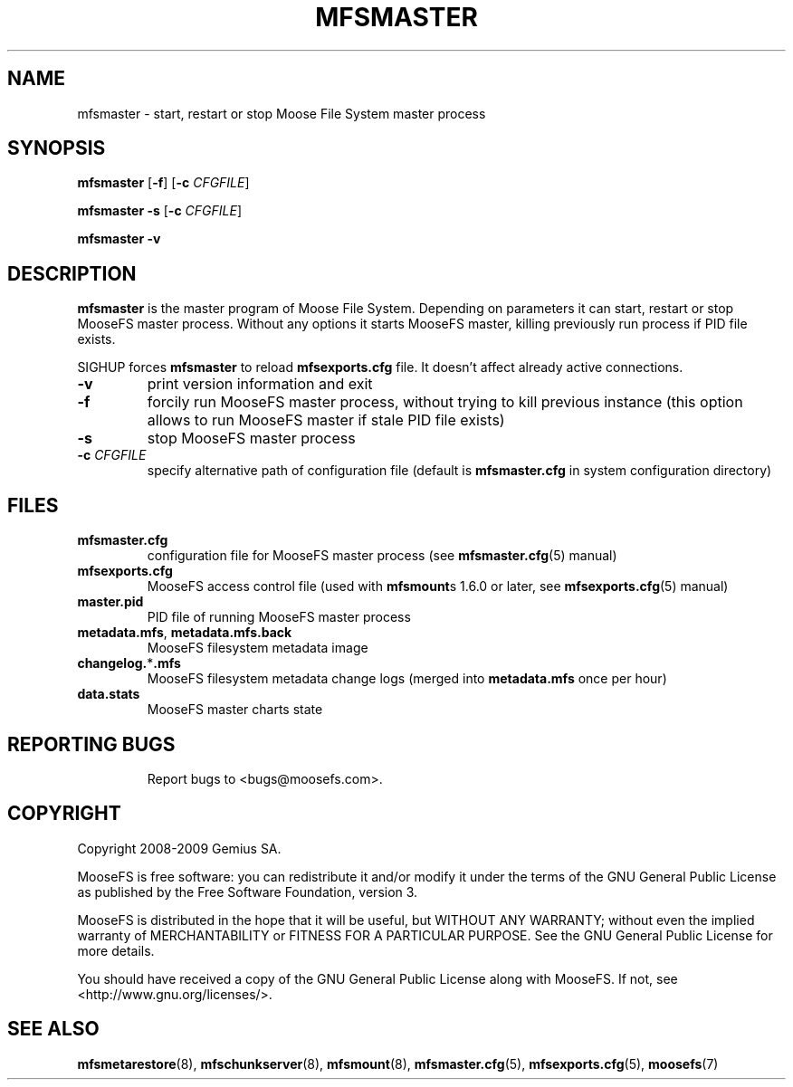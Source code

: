 .TH MFSMASTER "8" "July 2009" "MooseFS 1.6.0"
.SH NAME
mfsmaster \- start, restart or stop Moose File System master process
.SH SYNOPSIS
.B mfsmaster
[\fB\-f\fP]
[\fB\-c\fP \fICFGFILE\fP]
.PP
.B mfsmaster \-s
[\fB\-c\fP \fICFGFILE\fP]
.PP
.B mfsmaster \-v
.SH DESCRIPTION
.PP
\fBmfsmaster\fP is the master program of Moose File System. Depending on
parameters it can start, restart or stop MooseFS master process. Without any
options it starts MooseFS master, killing previously run process if PID
file exists.
.PP
SIGHUP forces \fBmfsmaster\fP to reload \fBmfsexports.cfg\fP file. It
doesn't affect already active connections.
.TP
\fB\-v\fP
print version information and exit
.TP
\fB\-f\fP
forcily run MooseFS master process, without trying to kill previous instance
(this option allows to run MooseFS master if stale PID file exists)
.TP
\fB\-s\fP
stop MooseFS master process
.TP
\fB\-c\fP \fICFGFILE\fP
specify alternative path of configuration file (default is
\fBmfsmaster.cfg\fP in system configuration directory)
.SH FILES
.TP
\fBmfsmaster.cfg\fP
configuration file for MooseFS master process (see \fBmfsmaster.cfg\fP\|(5) manual)
.TP
\fBmfsexports.cfg\fP
MooseFS access control file (used with \fBmfsmount\fPs 1.6.0 or later, see
\fBmfsexports.cfg\fP\|(5) manual)
.TP
\fBmaster.pid\fP
PID file of running MooseFS master process
.TP
\fBmetadata.mfs\fP, \fBmetadata\.mfs\.back\fP
MooseFS filesystem metadata image
.TP
\fBchangelog.\fP*\fB.mfs\fP
MooseFS filesystem metadata change logs (merged into \fBmetadata.mfs\fP once per hour)
.TP
\fBdata.stats\fP
MooseFS master charts state
.TP
.SH "REPORTING BUGS"
Report bugs to <bugs@moosefs.com>.
.SH COPYRIGHT
Copyright 2008-2009 Gemius SA.

MooseFS is free software: you can redistribute it and/or modify
it under the terms of the GNU General Public License as published by
the Free Software Foundation, version 3.

MooseFS is distributed in the hope that it will be useful,
but WITHOUT ANY WARRANTY; without even the implied warranty of
MERCHANTABILITY or FITNESS FOR A PARTICULAR PURPOSE.  See the
GNU General Public License for more details.

You should have received a copy of the GNU General Public License
along with MooseFS.  If not, see <http://www.gnu.org/licenses/>.
.SH "SEE ALSO"
.BR mfsmetarestore (8),
.BR mfschunkserver (8),
.BR mfsmount (8),
.BR mfsmaster.cfg (5),
.BR mfsexports.cfg (5),
.BR moosefs (7)
